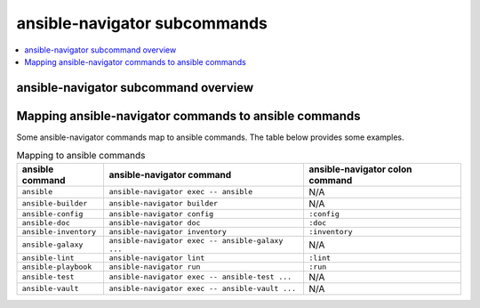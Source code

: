 .. _available_subcommands:

*****************************
ansible-navigator subcommands
*****************************

.. contents::
   :local:

ansible-navigator subcommand overview
========================================

.. ansible-navigator-subcommands-table::


Mapping ansible-navigator commands to ansible commands
======================================================

Some ansible-navigator commands map to ansible commands. The table below provides some examples.

.. list-table:: Mapping to ansible commands
  :header-rows: 1

  * - ansible command
    - ansible-navigator command
    - ansible-navigator colon command
  * - ``ansible``
    - ``ansible-navigator exec -- ansible``
    - N/A
  * - ``ansible-builder``
    - ``ansible-navigator builder``
    - N/A
  * - ``ansible-config``
    - ``ansible-navigator config``
    - ``:config``
  * - ``ansible-doc``
    - ``ansible-navigator doc``
    - ``:doc``
  * - ``ansible-inventory``
    - ``ansible-navigator inventory``
    - ``:inventory``
  * - ``ansible-galaxy``
    - ``ansible-navigator exec -- ansible-galaxy ...``
    - N/A
  * - ``ansible-lint``
    - ``ansible-navigator lint``
    - ``:lint``
  * - ``ansible-playbook``
    - ``ansible-navigator run``
    - ``:run``
  * - ``ansible-test``
    - ``ansible-navigator exec -- ansible-test ...``
    - N/A
  * - ``ansible-vault``
    - ``ansible-navigator exec -- ansible-vault ...``
    - N/A
